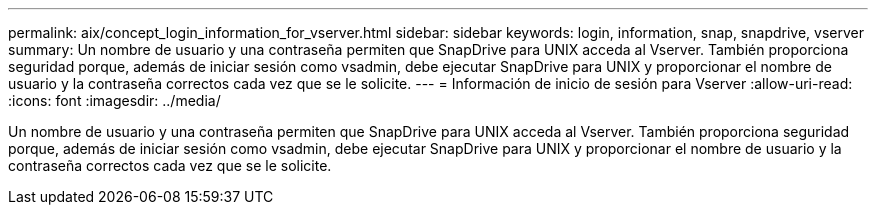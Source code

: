 ---
permalink: aix/concept_login_information_for_vserver.html 
sidebar: sidebar 
keywords: login, information, snap, snapdrive, vserver 
summary: Un nombre de usuario y una contraseña permiten que SnapDrive para UNIX acceda al Vserver. También proporciona seguridad porque, además de iniciar sesión como vsadmin, debe ejecutar SnapDrive para UNIX y proporcionar el nombre de usuario y la contraseña correctos cada vez que se le solicite. 
---
= Información de inicio de sesión para Vserver
:allow-uri-read: 
:icons: font
:imagesdir: ../media/


[role="lead"]
Un nombre de usuario y una contraseña permiten que SnapDrive para UNIX acceda al Vserver. También proporciona seguridad porque, además de iniciar sesión como vsadmin, debe ejecutar SnapDrive para UNIX y proporcionar el nombre de usuario y la contraseña correctos cada vez que se le solicite.
